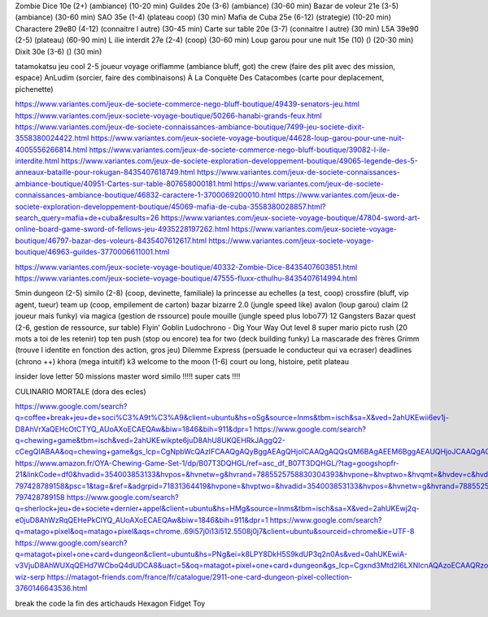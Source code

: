 Zombie Dice 10e (2+) (ambiance) (10-20 min)
Guildes 20e (3-6) (ambiance) (30-60 min)
Bazar de voleur 21e (3-5) (ambiance) (30-60 min)
SAO 35e (1-4) (plateau coop) (30 min)
Mafia de Cuba 25e (6-12) (strategie) (10-20 min)
Charactere 29e80 (4-12) (connaitre l autre) (30-45 min)
Carte sur table 20e (3-7) (connaitre l autre) (30 min)
L5A 39e90 (2-5) (plateau) (60-90 min)
L ilie interdit 27e (2-4) (coop) (30-60 min)
Loup garou pour une nuit  15e (10) () (20-30 min)
Dixit 30e (3-6) () (30 min)

tatamokatsu jeu cool 2-5 joueur voyage
oriflamme (ambiance bluff, got)
the crew (faire des plit avec des mission, espace)
AnLudim (sorcier, faire des combinaisons)
À La Conquête Des Catacombes (carte pour deplacement, pichenette)

https://www.variantes.com/jeux-de-societe-commerce-nego-bluff-boutique/49439-senators-jeu.html
https://www.variantes.com/jeux-societe-voyage-boutique/50266-hanabi-grands-feux.html
https://www.variantes.com/jeux-de-societe-connaissances-ambiance-boutique/7499-jeu-societe-dixit-3558380024422.html
https://www.variantes.com/jeux-societe-voyage-boutique/44628-loup-garou-pour-une-nuit-4005556266814.html
https://www.variantes.com/jeux-de-societe-commerce-nego-bluff-boutique/39082-l-ile-interdite.html
https://www.variantes.com/jeux-de-societe-exploration-developpement-boutique/49065-legende-des-5-anneaux-bataille-pour-rokugan-8435407618749.html
https://www.variantes.com/jeux-de-societe-connaissances-ambiance-boutique/40951-Cartes-sur-table-807658000181.html
https://www.variantes.com/jeux-de-societe-connaissances-ambiance-boutique/46832-caractere-1-3700069200010.html
https://www.variantes.com/jeux-de-societe-exploration-developpement-boutique/45069-mafia-de-cuba-3558380028857.html?search_query=mafia+de+cuba&results=26
https://www.variantes.com/jeux-societe-voyage-boutique/47804-sword-art-online-board-game-sword-of-fellows-jeu-4935228197262.html
https://www.variantes.com/jeux-societe-voyage-boutique/46797-bazar-des-voleurs-8435407612617.html
https://www.variantes.com/jeux-societe-voyage-boutique/46963-guildes-3770006611001.html

https://www.variantes.com/jeux-societe-voyage-boutique/40332-Zombie-Dice-8435407603851.html
https://www.variantes.com/jeux-societe-voyage-boutique/47555-fluxx-cthulhu-8435407614994.html


5min dungeon (2-5)
similo (2-8) (coop, devinette, familiale)
la princesse au echelles (a test, coop)
crossfire (bluff, vip agent, tueur)
team up (coop, empilement de carton)
bazar bizarre 2.0 (jungle speed like)
avalon (loup garou)
claim (2 joueur mais funky)
via magica (gestion de rssource)
poule mouille (jungle speed plus lobo77)
12 Gangsters
Bazar quest (2-6, gestion de ressource, sur table)
Flyin’ Goblin
Ludochrono - Dig Your Way Out
level 8 super mario
picto rush (20 mots a toi de les retenir)
top ten
push (stop ou encore)
tea for two (deck building funky)
La mascarade des frères Grimm (trouve l identite en fonction des action, gros jeu)
Dilemme Express (persuade le conducteur qui va ecraser)
deadlines (chrono ++)
khora (mega intuitif)
k3
welcome to the moon (1-6) court ou long, histoire, petit plateau

insider
love letter
50 missions
master word
similo !!!!!
super cats !!!!

CULINARIO MORTALE (dora des ecles)

https://www.google.com/search?q=coffee+break+jeu+de+soci%C3%A9t%C3%A9&client=ubuntu&hs=oSg&source=lnms&tbm=isch&sa=X&ved=2ahUKEwii6ev1j-D8AhVrXaQEHcOtCTYQ_AUoAXoECAEQAw&biw=1846&bih=911&dpr=1
https://www.google.com/search?q=chewing+game&tbm=isch&ved=2ahUKEwikpte6juD8AhU8UKQEHRkJAggQ2-cCegQIABAA&oq=chewing+game&gs_lcp=CgNpbWcQAzIFCAAQgAQyBggAEAgQHjoICAAQgAQQsQM6BAgAEEM6BggAEAUQHjoJCAAQgAQQChAYUKUTWMYlYJAtaABwAHgAgAHXAYgBgwqSAQU4LjMuMpgBAKABAaoBC2d3cy13aXotaW1nwAEB&sclient=img&ei=WsLPY6SRELygkdUPmZKIQA&bih=911&biw=1846&client=ubuntu&hs=VgL
https://www.amazon.fr/OYA-Chewing-Game-Set-1/dp/B07T3DQHGL/ref=asc_df_B07T3DQHGL/?tag=googshopfr-21&linkCode=df0&hvadid=354003853133&hvpos=&hvnetw=g&hvrand=7885525758830304393&hvpone=&hvptwo=&hvqmt=&hvdev=c&hvdvcmdl=&hvlocint=&hvlocphy=9056135&hvtargid=pla-797428789158&psc=1&tag=&ref=&adgrpid=71831364419&hvpone=&hvptwo=&hvadid=354003853133&hvpos=&hvnetw=g&hvrand=7885525758830304393&hvqmt=&hvdev=c&hvdvcmdl=&hvlocint=&hvlocphy=9056135&hvtargid=pla-797428789158
https://www.google.com/search?q=sherlock+jeu+de+societe+dernier+appel&client=ubuntu&hs=HMg&source=lnms&tbm=isch&sa=X&ved=2ahUKEwj2q-e0juD8AhWzRqQEHePkClYQ_AUoAXoECAEQAw&biw=1846&bih=911&dpr=1
https://www.google.com/search?q=matago+pixel&oq=matago+pixel&aqs=chrome..69i57j0i13i512.5508j0j7&client=ubuntu&sourceid=chrome&ie=UTF-8
https://www.google.com/search?q=matagot+pixel+one+card+dungeon&client=ubuntu&hs=PNg&ei=k8LPY8DkH5S9kdUP3q2n0As&ved=0ahUKEwiA-v3VjuD8AhWUXqQEHd7WCboQ4dUDCA8&uact=5&oq=matagot+pixel+one+card+dungeon&gs_lcp=Cgxnd3Mtd2l6LXNlcnAQAzoECAAQRzoFCAAQgAQ6BQghEKABOgQIIRAVOgcIIRCgARAKSgQIQRgASgUIQBIBMUoECEYYAFDNBFioH2DHIWgAcAJ4AIABgAKIAdYLkgEGMTMuMy4xmAEAoAEByAEIwAEB&sclient=gws-wiz-serp
https://matagot-friends.com/france/fr/catalogue/2911-one-card-dungeon-pixel-collection-3760146643536.html

break the code
la fin des artichauds
Hexagon Fidget Toy
